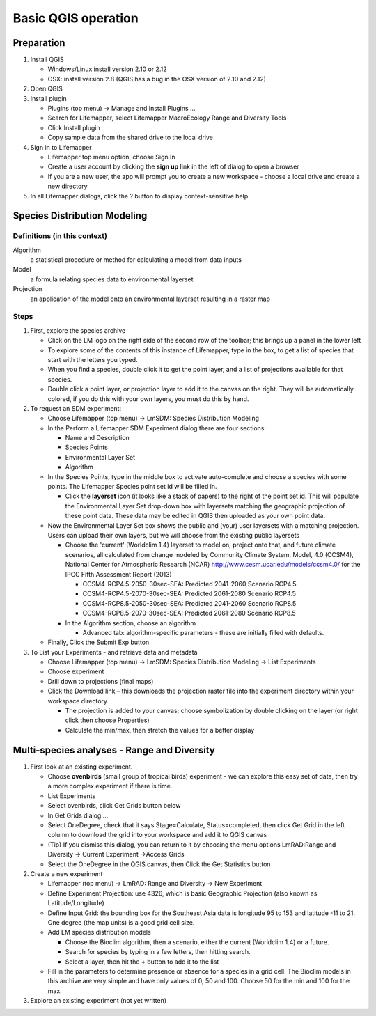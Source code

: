 ####################
Basic QGIS operation
####################

Preparation
***********

#. Install QGIS

   * Windows/Linux install version 2.10 or 2.12
   * OSX: install version 2.8 (QGIS has a bug in the OSX version of 2.10 and 
     2.12)
     
#. Open QGIS
#. Install plugin

   * Plugins (top menu) → Manage and Install Plugins …
   * Search for Lifemapper, select Lifemapper MacroEcology Range and Diversity 
     Tools 
   * Click Install plugin
   * Copy sample data from the shared drive to the local drive
   
#. Sign in to Lifemapper

   * Lifemapper top menu option, choose Sign In
   * Create a user account by clicking the **sign up** link in the left of 
     dialog to open a browser 
   * If you are a new user, the app will prompt you to create a new workspace - 
     choose a local drive and create a new directory
     
#. In all Lifemapper dialogs, click the ? button to display context-sensitive help


Species Distribution Modeling
*****************************

Definitions (in this context)
-----------------------------

Algorithm
  a statistical procedure or method for calculating a model from data inputs 
  
Model
  a formula relating species data to environmental layerset 
  
Projection
  an application of the model onto an environmental layerset resulting in a raster map

Steps
-----

#. First, explore the species archive

   * Click on the LM logo on the right side of the second row of the toolbar;
     this brings up a panel in the lower left
   * To explore some of the contents of this instance of Lifemapper, type 
     in the box, to get a list of species that start with the letters you typed.  
   * When you find a species, double click it to get the point layer, and a 
     list of projections available for that species.  
   * Double click a point layer, or projection layer to add it to the canvas on 
     the right.  They will be automatically colored, if you do this with your 
     own layers, you must do this by hand. 
     
#. To request an SDM experiment:

   * Choose Lifemapper (top menu) → LmSDM: Species Distribution Modeling
   * In the Perform a Lifemapper SDM Experiment dialog there are four sections:
   
     * Name and Description
     * Species Points 
     * Environmental Layer Set
     * Algorithm 
     
   * In the Species Points, type in the middle box to activate auto-complete 
     and choose a species with some points. The Lifemapper Species point 
     set id will be filled in.
     
     * Click the **layerset** icon (it looks like a stack of papers) to the 
       right of the point set id.  This will populate the Environmental 
       Layer Set drop-down box with layersets matching the geographic 
       projection of these point data. These data may be edited in QGIS 
       then uploaded as your own point data.
       
   * Now the Environmental Layer Set box shows the public and (your) user 
     layersets with a matching projection.  Users can upload their own layers, 
     but we will choose from the existing public layersets
     
     * Choose the 'current' (Worldclim 1.4) layerset to model on, project 
       onto that, and future climate scenarios, all calculated from change 
       modeled by Community Climate System, Model, 4.0 (CCSM4), National 
       Center for Atmospheric Research (NCAR) 
       http://www.cesm.ucar.edu/models/ccsm4.0/ for the IPCC Fifth Assessment 
       Report (2013)
       
       * CCSM4-RCP4.5-2050-30sec-SEA: Predicted 2041-2060 Scenario RCP4.5 
       * CCSM4-RCP4.5-2070-30sec-SEA: Predicted 2061-2080 Scenario RCP4.5
       * CCSM4-RCP8.5-2050-30sec-SEA: Predicted 2041-2060 Scenario RCP8.5
       * CCSM4-RCP8.5-2070-30sec-SEA: Predicted 2061-2080 Scenario RCP8.5
       
     * In the Algorithm section, choose an algorithm 
     
       * Advanced tab: algorithm-specific parameters - these are initially  
         filled with defaults.       
   * Finally, Click the Submit Exp button
#. To List your Experiments - and retrieve data and metadata 

   * Choose Lifemapper (top menu) → LmSDM: Species Distribution Modeling → List 
     Experiments
   * Choose experiment
   * Drill down to projections (final maps)
   * Click the Download link – this downloads the projection raster file into 
     the experiment directory within your workspace directory
     
     * The projection is added to your canvas; choose symbolization by 
       double clicking on the layer (or right click then choose Properties)
     * Calculate the min/max, then stretch the values for a better display

Multi-species analyses - Range and Diversity
********************************************

#. First look at an existing experiment.  

   * Choose **ovenbirds** (small group of tropical birds) experiment - we can 
     explore this easy set of data, then try a more complex experiment if there is time.
   * List Experiments
   * Select ovenbirds, click Get Grids button below
   * In Get Grids dialog …
   * Select OneDegree, check that it says Stage=Calculate, Status=completed, 
     then click Get Grid in the left column to download the grid into your 
     workspace and add it to QGIS canvas
   * (Tip) If you dismiss this dialog, you can return to it by choosing the menu 
     options LmRAD:Range and Diversity → Current Experiment →Access Grids
   * Select the OneDegree  in the QGIS canvas, then Click the Get Statistics 
     button 

#. Create a new experiment

   * Lifemapper (top menu) → LmRAD: Range and Diversity → New Experiment
   * Define Experiment Projection: use 4326, which is basic Geographic 
     Projection (also known as Latitude/Longitude) 
   * Define Input Grid:  the bounding box for the Southeast Asia data is 
     longitude 95 to 153 and latitude -11 to 21.  One degree (the map units) 
     is a good grid cell size.
   * Add LM species distribution models
    
     * Choose the Bioclim algorithm, then a scenario, either the current 
       (Worldclim 1.4) or a future.  
     * Search for species by typing in a few letters, then hitting search.  
     * Select a layer, then hit the **+** button to add it to the list
        
   * Fill in the parameters to determine presence or absence for a species in a 
     grid cell.  The Bioclim models in this archive are very simple and have 
     only values of 0, 50 and 100.  Choose 50 for the min and 100 for the max.  

#. Explore an existing experiment (not yet written)
